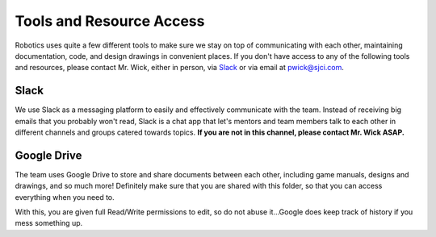 Tools and Resource Access
=========================

Robotics uses quite a few different tools to make sure we stay on top of 
communicating with each other, maintaining documentation, code, and 
design drawings in convenient places. If you don't have access to any 
of the following tools and resources, please contact Mr. Wick, either in 
person, via `Slack <https://alumiboti.slack.com/>`_ or via email at 
`pwick@sjci.com <pwick@sjci.com>`_.

Slack
-----

We use Slack as a messaging platform to easily and effectively communicate 
with the team. Instead of receiving big emails that you probably won't read, 
Slack is a chat app that let's mentors and team members talk to each other 
in different channels and groups catered towards topics. **If you are not in
this channel, please contact Mr. Wick ASAP.**


Google Drive
------------
The team uses Google Drive to store and share documents between each other,
including game manuals, designs and drawings, and so much more! Definitely 
make sure that you are shared with this folder, so that you can access 
everything when you need to. 

With this, you are given full Read/Write permissions to edit, so do not 
abuse it...Google does keep track of history if you mess something up.
